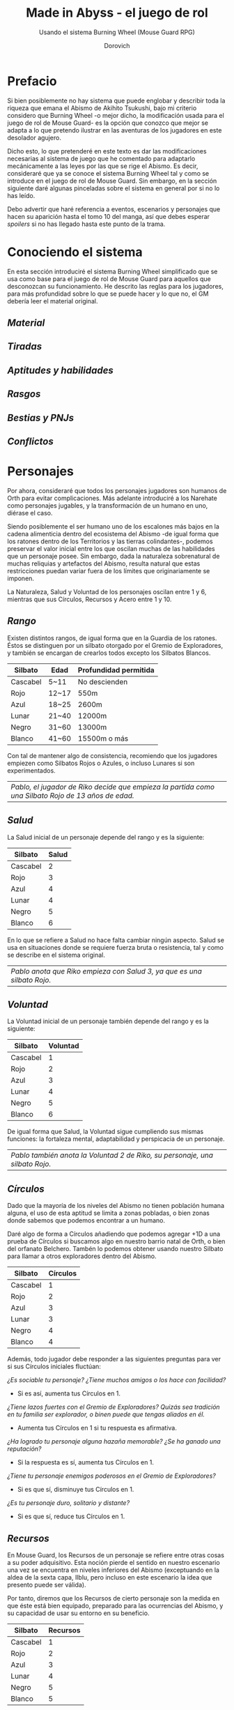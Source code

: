 #+title: Made in Abyss - el juego de rol
#+subtitle: Usando el sistema Burning Wheel (Mouse Guard RPG)
#+author: Dorovich
#+options: \n:t num:t timestamp:nil

* *Prefacio*
Si bien posiblemente no hay sistema que puede englobar y describir toda la riqueza que emana el Abismo de Akihito Tsukushi, bajo mi criterio considero que Burning Wheel -o mejor dicho, la modificación usada para el juego de rol de Mouse Guard- es la opción que conozco que mejor se adapta a lo que pretendo ilustrar en las aventuras de los jugadores en este desolador agujero.

Dicho esto, lo que pretenderé en este texto es dar las modificaciones necesarias al sistema de juego que he comentado para adaptarlo mecánicamente a las leyes por las que se rige el Abismo. Es decir, consideraré que ya se conoce el sistema Burning Wheel tal y como se introduce en el juego de rol de Mouse Guard. Sin embargo, en la sección siguiente daré algunas pinceladas sobre el sistema en general por si no lo has leído.

Debo advertir que haré referencia a eventos, escenarios y personajes que hacen su aparición hasta el tomo 10 del manga, así que debes esperar /spoilers/ si no has llegado hasta este punto de la trama.

#+attr_html: :width 100% :height auto
#+attr_org: :width 800
[[./imgs/The-Abyss.png]]

* *Conociendo el sistema*
En esta sección introduciré el sistema Burning Wheel simplificado que se usa como base para el juego de rol de Mouse Guard para aquellos que desconozcan su funcionamiento. He descrito las reglas para los jugadores, para más profundidad sobre lo que se puede hacer y lo que no, el GM debería leer el material original.

#+attr_html: :width 80% :height auto
#+attr_org: :width 600
[[./imgs/burning_wheel_intro.png]]

** /Material/
** /Tiradas/
** /Aptitudes y habilidades/
** /Rasgos/
** /Bestias y PNJs/
** /Conflictos/

* *Personajes*
Por ahora, consideraré que todos los personajes jugadores son humanos de Orth para evitar complicaciones. Más adelante introduciré a los Narehate como personajes jugables, y la transformación de un humano en uno, diérase el caso.

Siendo posiblemente el ser humano uno de los escalones más bajos en la cadena alimenticia dentro del ecosistema del Abismo -de igual forma que los ratones dentro de los Territorios y las tierras colindantes-, podemos preservar el valor inicial entre los que oscilan muchas de las habilidades que un personaje posee. Sin embargo, dada la naturaleza sobrenatural de muchas reliquias y artefactos del Abismo, resulta natural que estas restricciones puedan variar fuera de los límites que originariamente se imponen.

La Naturaleza, Salud y Voluntad de los personajes oscilan entre 1 y 6, mientras que sus Círculos, Recursos y Acero entre 1 y 10.

** /Rango/
Existen distintos rangos, de igual forma que en la Guardia de los ratones. Éstos se distinguen por un silbato otorgado por el Gremio de Exploradores, y también se encargan de crearlos todos excepto los Silbatos Blancos.

| *Silbato* | *Edad* | *Profundidad permitida* |
|-----------+--------+-------------------------|
| Cascabel  | 5~11   | No descienden           |
| Rojo      | 12~17  | 550m                    |
| Azul      | 18~25  | 2600m                   |
| Lunar     | 21~40  | 12000m                  |
| Negro     | 31~60  | 13000m                  |
| Blanco    | 41~60  | 15500m o más            |

Con tal de mantener algo de consistencia, recomiendo que los jugadores empiezen como Silbatos Rojos o Azules, o incluso Lunares si son experimentados.

| /Pablo, el jugador de Riko decide que empieza la partida como una Silbato Rojo de 13 años de edad./ |

#+attr_html: :width 75% :height auto
#+attr_org: :width 600
[[./imgs/whistle.jpg]]

** /Salud/
La Salud inicial de un personaje depende del rango y es la siguiente:

| *Silbato* | *Salud* |
|-----------+---------|
| Cascabel  |       2 |
| Rojo      |       3 |
| Azul      |       4 |
| Lunar     |       4 |
| Negro     |       5 |
| Blanco    |       6 |

En lo que se refiere a Salud no hace falta cambiar ningún aspecto. Salud se usa en situaciones donde se requiere fuerza bruta o resistencia, tal y como se describe en el sistema original.

#+attr_html: :width 75% :height auto
#+attr_org: :width 600
[[./imgs/ouch.png]]

| /Pablo anota que Riko empieza con Salud 3, ya que es una silbato Rojo./  |

** /Voluntad/
La Voluntad inicial de un personaje también depende del rango y es la siguiente:

| *Silbato* | *Voluntad* |
|-----------+------------|
| Cascabel  |          1 |
| Rojo      |          2 |
| Azul      |          3 |
| Lunar     |          4 |
| Negro     |          5 |
| Blanco    |          6 |

De igual forma que Salud, la Voluntad sigue cumpliendo sus mismas funciones: la fortaleza mental, adaptabilidad y perspicacia de un personaje.

#+attr_html: :width 75% :height auto
#+attr_org: :width 600
[[./imgs/kaja.jpg]]

| /Pablo también anota la Voluntad 2 de Riko, su personaje, una silbato Rojo./ |

** /Círculos/
Dado que la mayoría de los niveles del Abismo no tienen población humana alguna, el uso de esta aptitud se limita a zonas pobladas, o bien zonas donde sabemos que podemos encontrar a un humano.

Daré algo de forma a Círculos añadiendo que podemos agregar +1D a una prueba de Círculos si buscamos algo en nuestro barrio natal de Orth, o bien del orfanato Belchero. Tambén lo podemos obtener usando nuestro Silbato para llamar a otros exploradores dentro del Abismo.

| *Silbato* | *Círculos* |
|-----------+------------|
| Cascabel  |          1 |
| Rojo      |          2 |
| Azul      |          3 |
| Lunar     |          3 |
| Negro     |          4 |
| Blanco    |          4 |

Además, todo jugador debe responder a las siguientes preguntas para ver si sus Círculos iniciales fluctúan:

/¿Es sociable tu personaje? ¿Tiene muchos amigos o los hace con facilidad?/
+ Si es así, aumenta tus Círculos en 1.
/¿Tiene lazos fuertes con el Gremio de Exploradores? Quizás sea tradición en tu familia ser explorador, o binen puede que tengas aliados en él./
+ Aumenta tus Círculos en 1 si tu respuesta es afirmativa.
/¿Ha logrado tu personaje alguna hazaña memorable? ¿Se ha ganado una reputación?/
+ Si la respuesta es sí, aumenta tus Círculos en 1.
/¿Tiene tu personaje enemigos poderosos en el Gremio de Exploradores?/
+ Si es que sí, disminuye tus Círculos en 1.
/¿Es tu personaje duro, solitario y distante?/
+ Si es que sí, reduce tus Círculos en 1.

#+attr_html: :width 75% :height auto
#+attr_org: :width 600
[[./imgs/gang.png]]

** /Recursos/
En Mouse Guard, los Recursos de un personaje se refiere entre otras cosas a su poder adquisitivo. Esta noción pierde el sentido en nuestro escenario una vez se encuentra en niveles inferiores del Abismo (exceptuando en la aldea de la sexta capa, Ilblu, pero incluso en este escenario la idea que presento puede ser válida).

Por tanto, diremos que los Recursos de cierto personaje son la medida en que éste está bien equipado, preparado para las ocurrencias del Abismo, y su capacidad de usar su entorno en su beneficio.

| *Silbato* | *Recursos* |
|-----------+------------|
| Cascabel  |          1 |
| Rojo      |          2 |
| Azul      |          3 |
| Lunar     |          4 |
| Negro     |          5 |
| Blanco    |          5 |

Además, todo jugador debe responder a las siguientes preguntas para ver si sus Recursos iniciales fluctúan:

/¿Preparas bien tu equipo antes de una expedición, intentando minimizar la improvisación sobre la marcha?/
+ Si la respuesta es que sí, aumenta tus Recursos en 1.
/¿Eres partidario de dar a los necesitados por caridad, aunque no tengas mucho?/
+ Si no es así, incrementa tus Recursos en 1. No puedes escoger el rasgo Generoso.
/¿Conoces bien los recursos que el Abismo ofrece y arrebata?/
+ En caso afirmativo, aumenta tus Recursos en 1.
/¿Distingues las herramientas de los exploradores y aprecias sus funciones?/
+ Si no es así, decrementa tus Recursos en 1.

#+attr_html: :width 75% :height auto
#+attr_org: :width 600
[[./imgs/ilblu_shop.jpg]]

** /Acero/
El Acero es un atributo que representa los nervios de tu personaje. Se pone a prueba cuando quedas conmocionado o sorprendido en situaciones que requieren actuar sin vacilar, y su resultado indica si retrocedes o tus nervios de acero te ayudan a seguir tu camino. La sorpresa, el dolor, el miedo y el asombro pueden provocar pruebas de Acero. Todo personaje empieza con un valor inicial de Acero de acuerdo a su rango.

| *Silbato* | *Acero* |
|-----------+---------|
| Cascabel  |       1 |
| Rojo      |       2 |
| Azul      |       3 |
| Lunar     |       3 |
| Negro     |       4 |
| Blanco    |       5 |

Además, debe responder a las siguientes preguntas para ver si éste fluctúa:

/¿Tu personaje es (o fue) un soldado, bandido, o explorador?/
+ Si es así, añade 1 a tu Acero.
/¿Ha matado o asesinado con sus propias manos?/
+ Aumenta en 1 tu Acero si lo has hecho más de una vez. No puedes escoger el rasgo Compasivo.
/¿Ha vivido una vida libre de violencia y dolor?/
+ Si es así, reduce tu Acero en 1.
/¿Ha sido educado en un entorno competitivo?/
+ Incrementa tu Acero en 1 si la respuesta es sí.

#+attr_html: :width 75% :height auto
#+attr_org: :width 600
[[./imgs/pain.jpg]]

Rasgos como Valiente o Intrépido pueden darte ventaja en estas pruebas, mientras que Temeroso o Reflexivo no serán de gran ayuda.

*** Pruebas de Acero fallidas
Fallar en superar el Objetivo establecido por el GM en una prueba de Acero conlleva a una pérdida temporal del control de tu personaje. Puedes elegir si tu personaje opta por *Huir gritando*, quedarse *Pasmado*, *Desmayarse* o *Caer y enroscarse*.

** /Naturaleza/
He aquí la piedra angular del juego. La Naturaleza de un personaje humano representa su /humanidad/, es decir, cómo en sintonía está con las habilidades y tendencias propias de un humano, en este caso. Las criaturas nativas del Abismo también tienen Naturaleza. De igual forma que para los humanos, poseen aspectos asociados a ella.

Descrita de esta forma, una alta Naturaleza indica un alma fuerte, muy humana, mientras que una baja Naturaleza indica una mayor conexión con el Abismo y las fuerzas corruptas que se bañan en su inexpugnable seno.

Para determinar tu valor inicial de la Naturaleza, toma 4 como base y usa las siguientes preguntas como guía:

/¿Sientes gran admiración hacia los Silbatos Blancos?/
+ Si tu respuesta es que sí, ?
/¿Te aterran las historias de los exploradores veteranos?/
+ ?
/¿Descenderías más de lo debido si tuvieras la oportunidad?/
+ ?

*** Aspectos
En cuanto a los aspectos de la Naturaleza humana, resulta una complicada decisión. Quizás una buena opción sean Construir, Curiosidad, Cazar y Astuto. Puesto que esta es solo una suposición, recomiendo encarecidamente que a la hora de sentarse a jugar el GM y los jugadores decidan los aspectos que crean más adecuados.

*** Variación
Recuperar Naturaleza que haya sido deteriorada puede hacerse de forma similar al sistema original: mejorándola normalmente, tomándote un descanso de la exploración del Abismo, u opcionalmente recuperar un punto de Naturaleza deteriorada al inicio de cada sesión, por ejemplo. Una buena comida y un sueño reparador con tus compañeros permite recuperar un punto de Naturaleza deteriorada.

#+attr_html: :width 75% :height auto
#+attr_org: :width 600
[[./imgs/hideout.jpg]]

| /Los días que Riko pasa recuperándose de su herida en casa de Nanachi la ayudan a recuperar bastante Naturaleza que se le había deteriorado./ |

El deterioro de Naturaleza y los efectos que conlleva lo discutiré en la sección sobre la /Maldición del Abismo/.

* *Bestias y criaturas*
La fauna del Abismo es tan peculiar como imprevisible, y se distribuye entre cada capa.

#+attr_html: :width 100% :height auto
#+attr_org: :width 800
[[./imgs/criaturas.png]]

** /Primera capa/
*** Colmillo de Seda (Gokoge)

#+attr_html: :width 55% :height auto
#+attr_org: :width 400
[[./imgs/Silkfang_Anime_Square.png]]

*Naturaleza Colmillo de Seda ?*
???

*** Pico Martillo

#+attr_html: :width 55% :height auto
#+attr_org: :width 400
[[./imgs/Hammerbeak_Anime_Square.png]]

*Naturaleza Pico Martillo ?*
???

*** Trucha Demoníaca (Gankimasu)

#+attr_html: :width 55% :height auto
#+attr_org: :width 400
[[./imgs/Demonfish_Anime_Square.png]]

*Naturaleza Trucha Demoníaca ?*
???

** /Segunda capa/
*** Cadáver Llorón (Nakikabane)

#+attr_html: :width 55% :height auto
#+attr_org: :width 400
[[./imgs/Corpse_Weeper_Anime_Square.png]]

*Naturaleza Cadáver Llorón ?*
???

*** Inbyo

#+attr_html: :width 55% :height auto
#+attr_org: :width 400
[[./imgs/Inbyo_Anime_Square.png]]

*Naturaleza Inbyo ?*
???

*** Ottobas (Ottobasu)

#+attr_html: :width 55% :height auto
#+attr_org: :width 400
[[./imgs/Ottobas_Anime_Square.png]]

*Naturaleza Ottobas ?*
???

*** Wyvern

*Naturaleza Wyvern ?*
???

*** Rohana

#+attr_html: :width 55% :height auto
#+attr_org: :width 400
[[./imgs/Rohana_Anime_Square.png]]

*Naturaleza Rohana ?*
???

** /Tercera capa/
*** Madokajack

#+attr_html: :width 55% :height auto
#+attr_org: :width 400
[[./imgs/Madokajack.png]]

*Naturaleza Madokajack ?*
???

*** Sierpe Carmesí (Benikuchinawa)

#+attr_html: :width 55% :height auto
#+attr_org: :width 400
[[./imgs/Crimson_Splitjaw_Anime_Square.png]]

*Naturaleza Sierpe Carmesí ?*
???

*** Neritantan

#+attr_html: :width 55% :height auto
#+attr_org: :width 400
[[./imgs/Neritantan_Anime_Square.png]]

*Naturaleza Neritantan 2*
???

*** Amakagame

#+attr_html: :width 55% :height auto
#+attr_org: :width 400
[[./imgs/Amakagame_Anime_Square.png]]

*Naturaleza Amakagame ?*
???

** /Cuarta capa/
*** Orbe Perforador (Tamaugachi)

#+attr_html: :width 55% :height auto
#+attr_org: :width 400
[[./imgs/Orb_Piercer_Square.png]]

*Naturaleza Orbe Perforador 10*
Territorial, Agujas venenosas, Ágil, Implacable

*** Onitsuchi

*Naturaleza Onitsuchi ?*
???

*** Oso Seta (Takeguma)

#+attr_html: :width 55% :height auto
#+attr_org: :width 400
[[./imgs/Shroombear_Square.png]]

*Naturaleza Oso Seta ?*
???

** /Quinta capa/
*** Hidra del Desierto (Kasshogashira)

#+attr_html: :width 55% :height auto
#+attr_org: :width 400
[[./imgs/Stingerhead_Anime_Square.png]]

*Naturaleza Hidra del Desierto 8*
Astuto, Empalar, Cavar túneles, Depredador

*** Hamashirama

#+attr_html: :width 55% :height auto
#+attr_org: :width 400
[[./imgs/Hamashirama_Anime.png]]

*Naturaleza Hamashirama ?*
???

** /Sexta capa/
*** Meinastoirim

#+attr_html: :width 55% :height auto
#+attr_org: :width 400
[[./imgs/Meinastilim_Anime_Square.png]]

*Naturaleza Meinastoirim 3*
???

*** Emperorshell

*Naturaleza Emperorshell ?*
???

*** Kuongatari

#+attr_html: :width 55% :height auto
#+attr_org: :width 400
[[./imgs/Amaranthine-Deceptor_Anime.png]]

*Naturaleza Kuongatari 6*
Mimetizarse, Moverse en enjambre, Volar, Entrar en orificios

*** Dragón Molusco (Ryuusazai)

#+attr_html: :width 55% :height auto
#+attr_org: :width 400
[[./imgs/Turbinid-Dragon_Anime_Square.png]]

*Naturaleza Dragón Molusco 12*
Poderoso, Destructor, Gigantesco, Escamas venenosas

*** Misoujack

#+attr_html: :width 55% :height auto
#+attr_org: :width 400
[[./imgs/Mizoujack_Sketch_by_Lyza_Anime.png]]

*Naturaleza Misoujack ?*
???

*** Fuzosheppu

#+attr_html: :width 55% :height auto
#+attr_org: :width 400
[[./imgs/Fuzosheppu_Anime_Square.png]]

*Naturaleza Fuzosheppu ?*
???

*** Rata Hermitaña (Yadone)

#+attr_html: :width 55% :height auto
#+attr_org: :width 400
[[./imgs/Hermit_Rat.png]]

*Naturaleza Rata Hermitaña ?*
???

** /Otras criaturas/

*** Narehate (Maldito)

*Naturaleza Narehate (Maldito) 1*
???

** /Orden natural del Abismo conocido/
[...]

| 6 | Dragón Molusco                                                                   |
| 5 | Orbe Perforador, Kuongatari, Hidra del Desierto                                  |
| 4 | Sierpe Carmesí, Madokajack, Fuzosheppu                                           |
| 3 | Ottobas, Cadáver Llorón, Colmillo de Seda, Inbyo                                 |
| 2 | Humano (adulto), Narehate (bendecido), Pico Martillo, Amakagame                  |
| 1 | Humano (niño), Narehate, Neritantan, Meinastoirim, Trucha Demoníaca, Hamashirama |

* *Maldición del Abismo*
Las bestias no son el único peligro que asola a los humanos en el inframundo. La Maldición del Abismo es la prueba irrefutable de que el pozo corrompe, sea rápido o poco a poco, a todo aquel que osa desafiarlo.

El verdadero enemigo de todo explorador es uno que no se puede ver ni tocar, contra el que no se puede luchar: la Maldición de Abismo. Es un fenómeno que se manifiesta cuando se pretende ascender desde las profundidades del Abismo y cuyos efectos se tornan cada vez más terribles en proporción a la profundidad desde la que se asciende.

O dicho de otro modo, cuanto más bajo desciendas, más difícil será el camino de vuelta.

#+attr_html: :width 100% :height auto
#+attr_org: :width 800
 [[./imgs/curse.png]]

** /Capas/
El Abismo se divide en diversas capas muy diferenciadas entre ellas, tanto que incluso cada una tiene su propio ecosistema. Las criaturas que habitan en cada capa aparecen en la sección /Bestias y criaturas/, y la topografía y encuentros en cada capa las describiré en la sección /Exploración/.

El ascenso por las diferentes capas tiene efectos adversos para los personajes. La Maldición les empieza a afectar al ascender 10 metros o más.

*** Primera capa - *Borde del Abismo* (0~1350m)
 No hay pérdida de Naturaleza. Haz una prueba de Salud Ob 2.
 | *Superada* | Sin consecuencias.        |
 | *Fallida*  | Quedas mareado (Cansado). |

 [[./imgs/1st-Layer.png]]

*** Segunda capa - *Bosque de la tentación* (1350~2600m)
 Tu Naturaleza se deteriora en 1 punto. Haz una prueba de Salud Ob 3.
 | *Superada* | Notas dolor de cabeza (Enfadado).                        |
 | *Fallida*  | Sufres náuseas y dolores de cabeza (Cansado y Enfadado). |

 [[./imgs/2nd-Layer.png]]

*** Tercera capa - *La gran falla* (2600~7000m)
 Tu Naturaleza se deteriora en 2 puntos. Haz una prueba de Voluntad Ob 3:
 | *Superada* | Sufres mareos y vértigo (Cansado y Enfadado).                                                                                                                  |
 | *Fallida*  | Además de mareos y vértigo, tienes alucinaciones visuales y auditivas (Cansado, Enfadado y -1D en pruebas de Naturaleza, Salud y Voluntad durante 20 minutos). |

 [[./imgs/3rd-Layer.png]]

*** Cuarta capa - *Cáliz de gigantes* (7000~12000m)
 Deterioro de 3 puntos de Naturaleza. Haz una prueba de Salud Ob 4:
 | *Superada* | Sufres un dolor intenso por todo el cuerpo y hemorragias por todos los orificios (Cansado y Herido).  |
 | *Fallida*  | Las mismas consecuencias que la prueba superada, pero también quedas inconsciente durante 20 minutos. |

 [[./imgs/4th-Layer.png]]

*** Quinta capa - *Mar de cadáveres* (12000~13000m)
 Naturaleza deteriorada en 4 puntos. Haz una prueba de Voluntad Ob 4:
 | *Superada* | Quedas privado de tus sentidos y entras en comportamiento auto-lesionante (Cansado y durante 10 minutos -2D en pruebas de Naturaleza, Salud y Voluntad). |
 | *Fallida*  | Las mismas consecuencias que la prueba superada, pero también quedas inconsciente durante 20 minutos después de sufrir los primeros efectos.             |

 [[./imgs/5th-Layer.png]]

*** Sexta capa - *Capital sin retorno* (13000~15500m)
 Tu Naturaleza se deteriora en 6 puntos. Haz una prueba de Voluntad Ob 5:
 | *Superada* | Mutas permanentemente a un Narehate (Rasgo).                                     |
 | *Fallida*  | También te vuelves un Narehate, pero la transformación te deja Herido y Cansado. |

 [[./imgs/6th-Layer.png]]

*** Séptima capa - *El vórtice final* (15000~?????m)
 Se desconocen los efectos completos, pero supondremos lo siguiente.
 Naturaleza deteriorada en 7 puntos. Haz una prueba de Salud Ob.5:
 | *Superada* | Sufres las mismas consecuencias que superar la prueba de ascenso desde las capas Quinta y Sexta. |
 | *Fallida*  | Sufres las mismas consecuencias que fallar la prueba de ascenso desde las capas Quinta y Sexta.  |

 [[./imgs/7th-Layer-Sketch.png]]

** /Distorsión temporal/
Se dice que hay alún tipo de distorsión del tiempo dentro del Abismo, aunque no se sabe con certeza si es real o una mera sensación de los exploradores. La Silbato Blanco Ozen afirma que el efecto se vuelve extremo a partir de la quinta capa de las profundidades, por experiencia propia: ella descendió lo que supuso fueron un par de semanas, pero en la superfície habían pasado meses.

Este efecto es opcional. Si escoges usarlo en vuestra partida, considera que una hora en la superfície equivale a la mitad del número de la capa actual de los jugadores, por ejemplo: una hora en la superfície son 2 horas en la 4ª capa.

** /Naturaleza 0, Naturaleza 7/
Si tu Naturaleza se reduce a 0 se aplican las reglas originales (tu Naturaleza máxima se reduce en 1 y uno de tus rasgos cambia a uno diferente, como /Tocado por el Abismo/), excepto cuando has ascendido desde la 6ª o 7ª capa, en cuyo caso el rasgo adquirido es el de Narehate.

En caso que tu Naturaleza alcanze el valor máximo de 7, tu personaje pierde todo sueño de explorar el Abismo y sus peligros constantes y sin sentido, retirándose de su vida de explorador (volverá a Orth de la manera que pueda, y una vez allí se retirará o viajará a otro país en barco).

** /Bendición/
La Bendición del Abismo es un fenómeno extremadamente peculiar, y se da únicamente en circunstancias específicas. Hacen falta dos personas con un gran vínculo emocional entre ellas, y que una reciba todo el peso de la Maldición durante el ascenso desde la sexta capa (al menos). Si sobrevive a la Maldición, la otra persona es perdonada y obtiene la Bendición. Ambas reciben el Rasgo de /Narehate/, pero se les aplican reglas distintas.

#+attr_html: :width 75% :height auto
#+attr_org: :width 600
[[./imgs/friends.jpg]]

Semejante hazaña requiere que dichas personas que aparezcan en la sección de amigos del otro (no hace falta si son dos jugadores del mismo equipo), y que las dos gasten un punto de destino durante el proceso. Si no se dan ambos requisitos, los dos reciben la Maldición del Abismo.

* *Exploración*
El paisaje y entorno al que se enfrentan los personajes desesa ser explorado a fondo: especies nuevas que registrar, poderosas reliquias que desenterrar, el misterio de lo que se halla en las profundidades. El camino, sin embargo, es casi tan importante como el destino.

** /Iluminación/
La falta de una fuente de luz durante un conflicto que use Salud como base en un lugar sin iluminación implica un -1 a tu disposición inicial.

* *Reliquias de las Profundidades*

#+attr_html: :width 100% :height auto
#+attr_org: :width 800
[[./imgs/relics.jpg]]

* *Habilidades*
Las nuevas habilidades introducidas, junto con sus usos y factores, son las siguientes:

** /Escalador/
Un escalador se dedica generalmente a trepar y descender simas y paredes montañosas.

Los escaladores pueden usar mapas creados por cartógrafos y herramientas creadas por herreros como suministros.

#+attr_html: :width 75% :height auto
#+attr_org: :width 600
[[./imgs/exploring.jpg]]

*** Factores para Escalador
/Terreno/: algo empinado (60º~80º), vertical (90º), muy empinado (120º~150º), boca abajo (180º+).

/Distancia/: 10 metros, 50 metros, 100 metros, 250 metros, 500 metros.

*** Sugerencias de ayuda para Escalador
Pionero, Explorador y los Conocimientos apropiados.

** /Conocimiento del flujo de Consciencias/
Referente a la capacidad de detectar peculiaridades en el flujo de Consciencias. Es propio de Narehate y las criaturas y bestias nativas del Abismo.

* *Rasgos*
Los nuevos rasgos introducidos y sus cualidades son los siguientes:

** /Tocado por el Abismo/
Tus viajes a las profundidades te han pasado factura. El rasgo a nivel 1 indica que sufres cambios fisiológicos menores que se manifiestan de vez en cuando (necesidad de usar lentes para evitar dolor de cabeza, pérdida de uñas, baja estatura inususal o piel seca). A nivel 2 se tornan permanentes. A nivel 3 los cambios de vuelven mayores (irises negros como la tez, palidez extrema, comportamiento animalista, una dudosa moralidad, musculatura anormal, dificultades siendo socialmente aceptable).

#+attr_html: :width 75% :height auto
#+attr_org: :width 600
[[./imgs/ozen.jpg]]

** /Narehate/
"/Nare no hate/" (Una sombra de tu antiguo yo). Ese es el destino de todo aquel que sobrevive al ascenso desde el sexto estrato del inframundo. Al adquirir este rasgo, tus Círculos se reducen a 1, puesto que el resto de exploradores te da por muerto (o te mataría si te vieran).

Si eras humano, tu forma queda deformada para siempre. Tu cuerpo queda reducido a un confuso montón de carne y tu Naturaleza, Salud, Voluntad, Círculos, Recursos y Acero se reducen a 1. Si obtuviste la Bendición, tu cuerpo cobra un aspecto más bestial, animal (pelaje, cola, alas, garras, largas orejas, escamas...). Ponte de acuerdo con en GM para esta mutación basándote en los deseos u objetivos de tu personaje.

Todos los Narehate pueden ver el flujo de Consciencias creado por la Maldición del Abismo, además de en qué lugares es más fuerte, débil, o inexistente. A sus ojos es parecida a una niebla que tinta los alrededores de un todo azulado. Por esto obtienes Conocimiento del flujo de Consciencias a nivel 2. Puedes usar esta habilidad para ayudar a tus compañeros indicando lugares más seguros para ascender.

#+attr_html: :width 75% :height auto
#+attr_org: :width 600
[[./imgs/mitty_and_nanachi.jpg]]

El rasgo de Narehate es uno especial: no puede ser eliminado ni cambiado de ningun modo, y únicamente se puede obtener por medio de la Maldición del Abismo. Tampoco tiene un nivel, mecánicamente se usa del mismo modo que un rasgo de nivel 2.

** /Ciudadano de la Ciudad Dorada/
Se dice que el profundidades del Abismo se encuentra verdaderamente una Ciudad Dorada. Cualquier explorador daría lo que fuera por verla con sus propios ojos, si es que existe. Eres -o fuiste- uno de sus habitantes, hasta que ascendiste a los niveles superiores por obra del destino. Los más conocedores de los secretos prohibidos del Abismo saben que se les asigna la categoría de reliquia "Aubade", es decir, reliquias capaces de cambiar la historia del Abismo tal y como se conoce.

Puesto que no son realmente humanos sino robots muy parecidos a ellos, todo Ciudadano de la Ciudad Dorada tiene como valor máximo de Salud 7, y suelen empezar con un valor inicial de 6. Poseen además un arma única, el /Lanzallamas/ (+2e a un ataque con éxito. Tiene cargas limitadas. Quedas inconsciente durante 2 horas al acabar el conflicto), y brazos que se extienden como ganchos hasta 40m (+1D a la acción de Maniobra). Adicionalmente, recuperarse de las condiciones Cansado, Herido y Enfermo es siempre Ob.2 para ellos, y son inmunes a los efectos de la Maldición del Abismo.

#+attr_html: :width 75% :height auto
#+attr_org: :width 600
[[./imgs/Reg_sketch.png]]

De igual forma que Narehate, el rasgo de Ciudadano de la Ciudad Dorada es uno especial: no puede ser eliminado ni cambiado de ningun modo, y únicamente se puede obtener si tu personaje hubiera sido así desde su concepción. Tampoco tiene un nivel, mecánicamente se usa del mismo modo que un rasgo de nivel 2.

No recomiendo tener personajes con este rasgo en la partida, puesto que tienen muchas más facilidades que el resto, y desequilibran al equipo.

* *Condiciones*
Para añadir algo de drama, añadiré una condición a las ya existentes:

** /Envenenado/
Puedes quedar envenenado como resultado de una prueba o conflicto fallido contra flora o criaturas del Abismo. Para sanar el envenenamiento no se puede prescindir de un sanador como con las condiciones Herido y Enfermo. Por ello es una condición muy peligrosa para un jugador, ya que puede ser letal si no es tratada a tiempo.

Mientras estés envenenado sufres una desventaja de -1D en todas las pruebas de Salud, Voluntad y Naturaleza, además de modificar con -1 la disposición de cualquier conflicto. Cada cinco minutos después de quedar envenenado (o diez si se ha hecho un torniquete), debes superar una prueba de Salud Ob.3 o los efectos del veneno empeoran restando 1D más en las pruebas y -1 más a la disposición de conflictos. Si la cantidad restada a las pruebas supera tu valor actual de Voluntad, entras en un estado catatónico. Si supera tu valor actual de Salud, mueres.

De igual forma que con las condiciones Herido y Enfermo, un sanador puede superar una prueba Ob.3 para eliminar esta condición. Si falla, significa que ya es demasiado tarde para ti.

 | /Nanachi pretende utilizar su habilidad Sanador 4 para ayudar a Riko con su envenenamiento. Usando como ayuda su Conocimiento sobre venenos 2 (+1D) y los suministros que tenía guardados (setas de Osos Seta, +1D), obtiene +2D a su prueba. Tiene en total 6D. Al tirar logra 4 éxitos, y como eliminar el envenenamiento es Ob.3, consigue eliminar la condición de Riko./ |

* *Conflictos (ejemplos)*
| /Al llegar a la cuarta capa, Riko y Reg entran en el territorio de un Orbe Perforador, que les planta cara. El GM declara un conflicto y se deciden los objetivos. El Orbe Perforador pretende asesinar a los intrusos, mientras que Reg y Riko pretenden huir a una zona segura./ |
